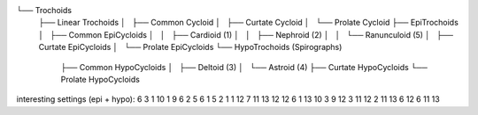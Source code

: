

└── Trochoids
    ├── Linear Trochoids
    │   ├── Common Cycloid
    │   ├── Curtate Cycloid
    │   └── Prolate Cycloid
    ├── EpiTrochoids
    │   ├── Common EpiCycloids
    │   │   ├── Cardioid (1)
    │   │   ├── Nephroid (2)
    │   │   └── Ranunculoid (5)
    │   ├── Curtate EpiCycloids
    │   └── Prolate EpiCycloids
    └── HypoTrochoids (Spirographs)
        ├── Common HypoCycloids
        │   ├── Deltoid (3)
        │   └── Astroid (4)
        ├── Curtate HypoCycloids
        └── Prolate HypoCycloids

interesting settings (epi + hypo):
6 3 1
10 1 9
6 2 5
6 1 5
2 1 1
12 7 11
13 12 12
6 1 13
10 3 9
12 3 11
12 2 11
13 6 12
6 11 13

